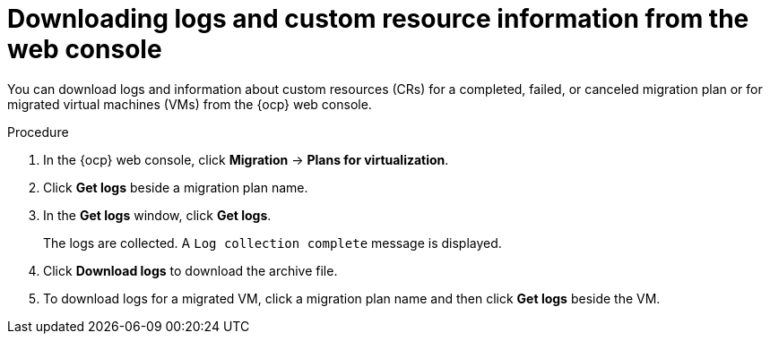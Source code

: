 // Module included in the following assemblies:
//
// * documentation/doc-Migration_Toolkit_for_Virtualization/master.adoc

:_content-type: PROCEDURE
[id="accessing-logs-ui_{context}"]
= Downloading logs and custom resource information from the web console

You can download logs and information about custom resources (CRs) for a completed, failed, or canceled migration plan or for migrated virtual machines (VMs) from the {ocp} web console.

.Procedure

. In the {ocp} web console, click *Migration* -> *Plans for virtualization*.
. Click *Get logs* beside a migration plan name.
. In the *Get logs* window, click *Get logs*.
+
The logs are collected. A `Log collection complete` message is displayed.

. Click *Download logs* to download the archive file.
. To download logs for a migrated VM, click a migration plan name and then click *Get logs* beside the VM.
